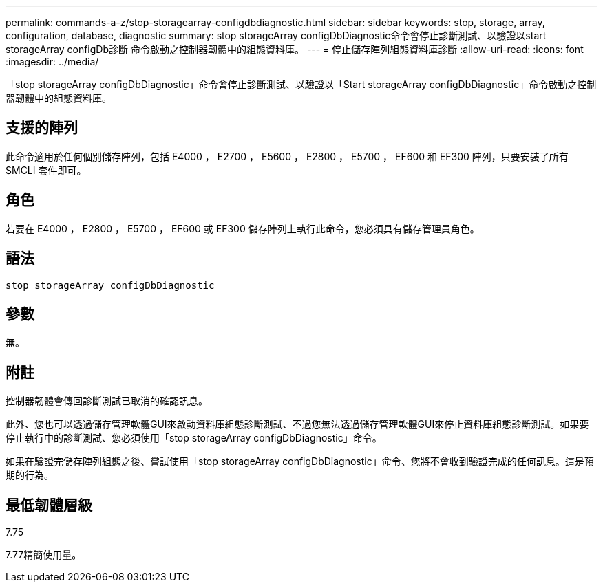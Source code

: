 ---
permalink: commands-a-z/stop-storagearray-configdbdiagnostic.html 
sidebar: sidebar 
keywords: stop, storage, array, configuration, database, diagnostic 
summary: stop storageArray configDbDiagnostic命令會停止診斷測試、以驗證以start storageArray configDb診斷 命令啟動之控制器韌體中的組態資料庫。 
---
= 停止儲存陣列組態資料庫診斷
:allow-uri-read: 
:icons: font
:imagesdir: ../media/


[role="lead"]
「stop storageArray configDbDiagnostic」命令會停止診斷測試、以驗證以「Start storageArray configDbDiagnostic」命令啟動之控制器韌體中的組態資料庫。



== 支援的陣列

此命令適用於任何個別儲存陣列，包括 E4000 ， E2700 ， E5600 ， E2800 ， E5700 ， EF600 和 EF300 陣列，只要安裝了所有 SMCLI 套件即可。



== 角色

若要在 E4000 ， E2800 ， E5700 ， EF600 或 EF300 儲存陣列上執行此命令，您必須具有儲存管理員角色。



== 語法

[source, cli]
----
stop storageArray configDbDiagnostic
----


== 參數

無。



== 附註

控制器韌體會傳回診斷測試已取消的確認訊息。

此外、您也可以透過儲存管理軟體GUI來啟動資料庫組態診斷測試、不過您無法透過儲存管理軟體GUI來停止資料庫組態診斷測試。如果要停止執行中的診斷測試、您必須使用「stop storageArray configDbDiagnostic」命令。

如果在驗證完儲存陣列組態之後、嘗試使用「stop storageArray configDbDiagnostic」命令、您將不會收到驗證完成的任何訊息。這是預期的行為。



== 最低韌體層級

7.75

7.77精簡使用量。
